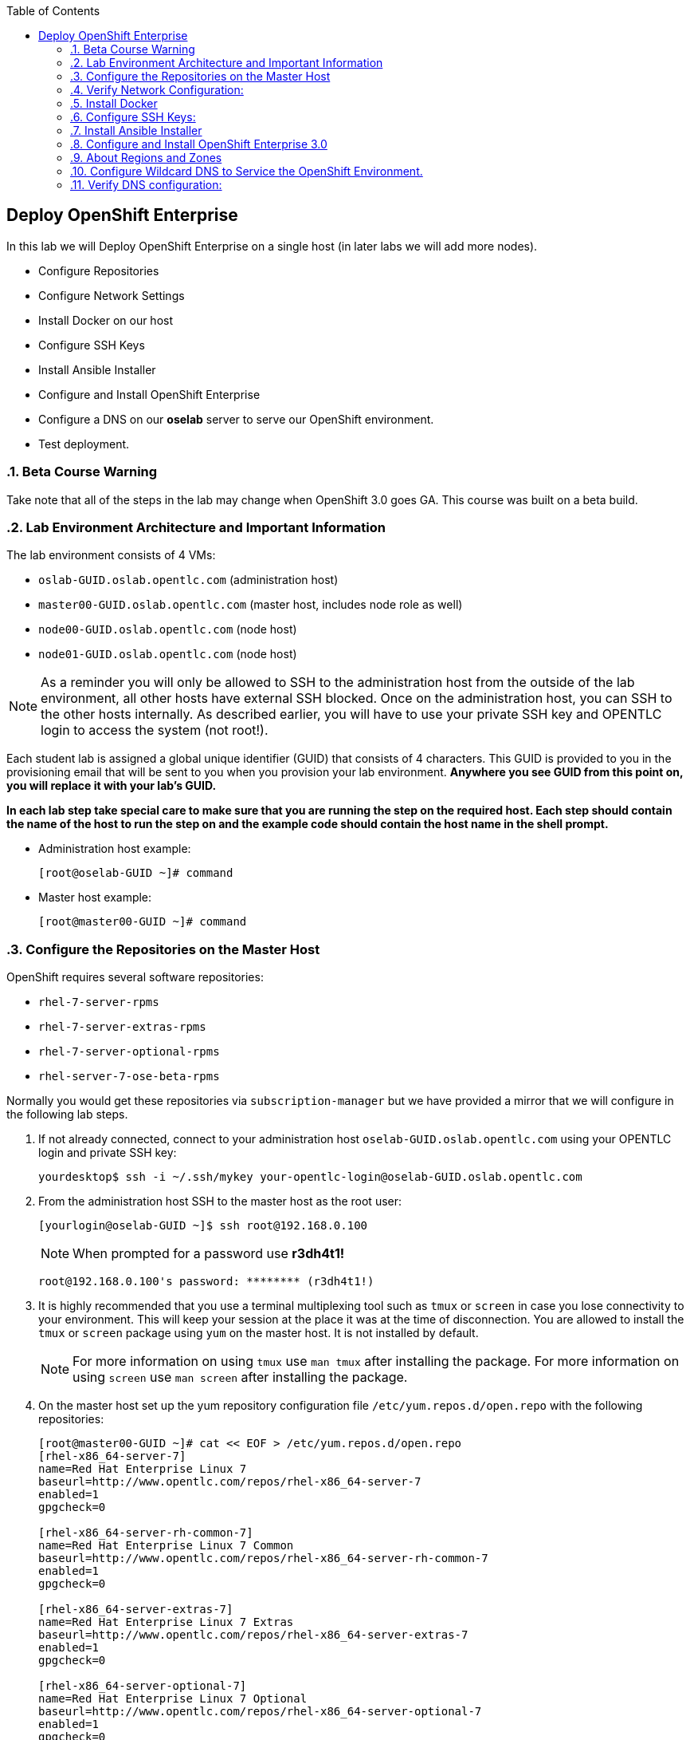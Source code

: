 :scrollbar:
:data-uri:
:icons: images/icons
:toc2:		

== Deploy OpenShift Enterprise
:numbered:	

In this lab we will Deploy OpenShift Enterprise on a single host (in later labs we will add more nodes).

* Configure Repositories

* Configure Network Settings

* Install Docker on our host 

* Configure SSH Keys

* Install Ansible Installer 

* Configure and Install OpenShift Enterprise

* Configure a DNS on our *oselab* server to serve our OpenShift environment.

* Test deployment.

=== Beta Course Warning

Take note that all of the steps in the lab may change when OpenShift 3.0 goes GA.  This course was built on a beta build.

=== Lab Environment Architecture and Important Information

The lab environment consists of 4 VMs:

* `oslab-GUID.oslab.opentlc.com` (administration host)

* `master00-GUID.oslab.opentlc.com` (master host, includes node role as well)

* `node00-GUID.oslab.opentlc.com` (node host)

* `node01-GUID.oslab.opentlc.com` (node host)

[NOTE]
As a reminder you will only be allowed to SSH to the administration host from the outside of the lab environment, all other hosts have external SSH blocked.  Once on the administration host, you can SSH to the other hosts internally.  As described earlier, you will have to use your private SSH key and OPENTLC login to access the system (not root!).

Each student lab is assigned a global unique identifier (GUID) that consists of 4 characters.  This GUID is provided to you in the provisioning email that will be sent to you when you provision your lab environment.  *Anywhere you see GUID from this point on, you will replace it with your lab's GUID.*

*In each lab step take special care to make sure that you are running the step on the required host.  Each step should contain the name of the host to run the step on and the example code should contain the host name in the shell prompt.*

* Administration host example:
+
----

[root@oselab-GUID ~]# command

----

* Master host example:
+
----

[root@master00-GUID ~]# command

----


=== Configure the Repositories on the Master Host

OpenShift requires several software repositories:

* `rhel-7-server-rpms`

* `rhel-7-server-extras-rpms`

* `rhel-7-server-optional-rpms`

* `rhel-server-7-ose-beta-rpms`

Normally you would get these repositories via `subscription-manager` but we have provided a mirror that we will configure in the following lab steps.

. If not already connected, connect to your administration host `oselab-GUID.oslab.opentlc.com` using your OPENTLC login and private SSH key:
+
----

yourdesktop$ ssh -i ~/.ssh/mykey your-opentlc-login@oselab-GUID.oslab.opentlc.com

----

. From the administration host SSH to the master host as the root user:
+
----

[yourlogin@oselab-GUID ~]$ ssh root@192.168.0.100

----
+
[NOTE]
When prompted for a password use *r3dh4t1!*
+
----

root@192.168.0.100's password: ******** (r3dh4t1!) 

----

. It is highly recommended that you use a terminal multiplexing tool such as `tmux` or `screen` in case you lose connectivity to your environment.  This will keep your session at the place it was at the time of disconnection.  You are allowed to install the `tmux` or `screen` package using `yum` on the master host.  It is not installed by default.
+
[NOTE]
For more information on using `tmux` use `man tmux` after installing the package.
For more information on using `screen` use `man screen` after installing the package.


. On the master host set up the yum repository configuration file `/etc/yum.repos.d/open.repo` with the following repositories:
+
----
[root@master00-GUID ~]# cat << EOF > /etc/yum.repos.d/open.repo
[rhel-x86_64-server-7]
name=Red Hat Enterprise Linux 7
baseurl=http://www.opentlc.com/repos/rhel-x86_64-server-7
enabled=1
gpgcheck=0

[rhel-x86_64-server-rh-common-7]
name=Red Hat Enterprise Linux 7 Common
baseurl=http://www.opentlc.com/repos/rhel-x86_64-server-rh-common-7
enabled=1
gpgcheck=0

[rhel-x86_64-server-extras-7]
name=Red Hat Enterprise Linux 7 Extras
baseurl=http://www.opentlc.com/repos/rhel-x86_64-server-extras-7
enabled=1
gpgcheck=0

[rhel-x86_64-server-optional-7]
name=Red Hat Enterprise Linux 7 Optional
baseurl=http://www.opentlc.com/repos/rhel-x86_64-server-optional-7
enabled=1
gpgcheck=0

EOF

----
+
[NOTE]
We are using a local mirror of the repositories in our lab environment, as stated earlier you would normally use `subscription-manager`.

. Add the OpenShift repository mirror to the master host:
+
----

[root@master00-GUID ~]# cat << EOF >> /etc/yum.repos.d/open.repo
[rhel-server-7-ose-beta-rpms]
name=Red Hat Enterprise Linux 7 OSE 3
baseurl=http://www.opentlc.com/repos/ose3_beta4
enabled=1
gpgcheck=0

EOF

----

. List the available repositories on the master host:
+
-----

[root@master00-GUID ~]# yum repolist 

-----
+
You should see the following:
+
----

repo id                           repo name                               status
rhel-server-7-ose-beta-rpms       Red Hat Enterprise Linux 7 OSE 3           16
rhel-x86_64-server-7              Red Hat Enterprise Linux 7              4,387
rhel-x86_64-server-extras-7       Red Hat Enterprise Linux 7 Extras          19
rhel-x86_64-server-optional-7     Red Hat Enterprise Linux 7 Optional     4,087
rhel-x86_64-server-rh-common-7    Red Hat Enterprise Linux 7 Common          19

----

=== Verify Network Configuration:

In this lab we will verify that the master host is configured correctly for internal and external DNS name resolution.

. Verify the hostname for the master host:
+
----

[root@master00-GUID ~]# hostname -f 

----
+
.You should see the following:
----

master00-GUID.oslab.opentlc.com

----

. Take note of the master host's internal IP address:
+
----

[root@master00-GUID ~]# ip address show dev eth0|grep "inet "|awk '{print $2}'|cut -f1 -d/

----

. Make sure the master host's internal DNS entry matches the internal IP address:
+
----

[root@master00-GUID ~]# host `hostname -f` 

----

. Take note of the master host's external IP address:
+
----

[root@master00-GUID ~]# curl http://www.opentlc.com/getip

----

. Make sure the master host's external DNS entry matches the external IP address:
+
----

[root@master00-GUID ~]# host `hostname -f` 8.8.8.8

----

=== Install Docker

OpenShift uses Docker to store and manage container images.  In this lab we install Docker and provide it's required storage pool.

. Install the `docker` package on the master host
+ 
----

[root@master00-GUID ~]# yum -y install docker

----
+
[NOTE]
The default Docker storage configuration uses loopback devices and is not appropriate for production. Red Hat considers the dm.thinpooldev storage option to be the only appropriate configuration for production use.

. Remove the out of the box loopback docker storage from the master host:
+
----

[root@master00-GUID ~]# rm -rf /var/lib/docker/*

----

. In order to use `dm.thinpooldev` you must have space for an LVM thinpool available, the `docker-storage-setup` package will assist you in configuring LVM.  Run `docker-storage-setup` on the master host to create logical volumes for Docker:
+
----

[root@master00-GUID ~]# docker-storage-setup

----
+
You should see the following:
+
----

  Rounding up size to full physical extent 32.00 MiB
  Logical volume "docker-poolmeta" created.
  Logical volume "docker-pool" created.
  WARNING: Converting logical volume rhel_host2cc260760b15/docker-pool and rhel_host2cc260760b15/docker-poolmeta to pool's data and metadata volumes.
  THIS WILL DESTROY CONTENT OF LOGICAL VOLUME (filesystem etc.)
  Converted rhel_host2cc260760b15/docker-pool to thin pool.
  Logical volume "docker-pool" changed.
  
----
+
[NOTE]
Be careful with `docker-storage-setup` as it will, by default, find any unused extents in the volume group that contains your root filesystem to create the pool.  You can also specify a specific volume group or block device.  This can be a destructive process to the specified VG or block device!  Consult the OpenShift documentation for more information.

. On the master host examine the newly created logical volume `docker-pool`:
+
----

[root@master00-GUID ~]# lvs /dev/rhel_host2cc260760b15/docker-pool

----
+
You should see the following:
+
----

  LV          VG                    Attr       LSize Pool Origin Data%  Meta%  Move Log Cpy%Sync Convert
  docker-pool rhel_host2cc260760b15 twi-a-t--- 5.98g             0.00   0.11

----

. On the master host, examine the docker storage configuration:
+
----

[root@master00-GUID ~]# cat /etc/sysconfig/docker-storage

----
+
You should see the following:
+
----

DOCKER_STORAGE_OPTIONS=-s devicemapper --storage-opt dm.fs=xfs --storage-opt dm.thinpooldev=/dev/mapper/rhel_host2cc260760b15-docker--pool

----

. Configure the *Docker* registry on the master host:
+
----

[root@master00-GUID ~]# sed -i "s/OPTIONS.*/OPTIONS='--selinux-enabled --insecure-registry 0.0.0.0\/0'/" \
    /etc/sysconfig/docker

----

. Enable, start, and get status for the *Docker* service on the master host:
+
----

[root@master00-GUID ~]# systemctl enable docker
[root@master00-GUID ~]# systemctl start docker
[root@master00-GUID ~]# systemctl status docker

----
+
You should see the following:
+
----

docker.service - Docker Application Container Engine
   Loaded: loaded (/usr/lib/systemd/system/docker.service; enabled)
   Active: active (running) since Wed 2015-06-10 15:31:11 EDT; 1s ago
...OUTPUT OMMITTED...

----
+
[NOTE]
Make sure the status shows *enabled* and *active (running)*.

. In order to save time later, we will pre-fetch the docker images to the master host. This process will take about 10 minutes to complete:
+
----

[root@master00-0a0c ~]# \
docker pull registry.access.redhat.com/openshift3_beta/ose-haproxy-router:v0.4.3.2 ;\
docker pull registry.access.redhat.com/openshift3_beta/ose-deployer:v0.4.3.2 ;\
docker pull registry.access.redhat.com/openshift3_beta/ose-sti-builder:v0.4.3.2 ;\
docker pull registry.access.redhat.com/openshift3_beta/ose-docker-builder:v0.4.3.2 ;\
docker pull registry.access.redhat.com/openshift3_beta/ose-pod:v0.4.3.2 ;\
docker pull registry.access.redhat.com/openshift3_beta/ose-docker-registry:v0.4.3.2 ;\
docker pull registry.access.redhat.com/openshift3_beta/sti-basicauthurl:latest ;\
docker pull registry.access.redhat.com/openshift3_beta/ruby-20-rhel7 ;\
docker pull registry.access.redhat.com/openshift3_beta/mysql-55-rhel7 ;\
docker pull openshift/hello-openshift

----

. Examine docker pool info on the master host:
+
----

[root@master00-0a0c ~]# docker info
----
+
You should something like this:
+
----

Containers: 0
Images: 63
Storage Driver: devicemapper
 Pool Name: rhel_host2cc260760b15-docker--pool
 Pool Blocksize: 524.3 kB
 Backing Filesystem: xfs
 Data file:
 Metadata file:
 Data Space Used: 2.308 GB
 Data Space Total: 6.417 GB
 Data Space Available: 4.109 GB
 Metadata Space Used: 778.2 kB
 Metadata Space Total: 33.55 MB
 Metadata Space Available: 32.78 MB
 Udev Sync Supported: true
 Library Version: 1.02.93-RHEL7 (2015-01-28)
Execution Driver: native-0.2
Kernel Version: 3.10.0-229.el7.x86_64
Operating System: Red Hat Enterprise Linux Server 7.1 (Maipo)
CPUs: 2
Total Memory: 1.797 GiB
Name: master00-GUID.oslab.opentlc.com
...

----

. On the master host examine the `docker-pool` logical volume again:
+
----

[root@master00-GUID ~]# lvs /dev/rhel_host2cc260760b15/docker-pool

----
+
You should see something similar to the following:
+
----

  LV          VG                    Attr       LSize Pool Origin Data%  Meta%  Move Log Cpy%Sync Convert
  docker-pool rhel_host2cc260760b15 twi-aot--- 5.98g             35.96  2.32
  
----

=== Configure SSH Keys:

The OpenShift installer uses SSH to configure hosts.  In this lab we create and install an SSH key pair on the master host and add the public key to the `authorized_hosts` file.

. On the master host, create an SSH key pair for the `root` user.
+
----

[root@master00-GUID ~]# ssh-keygen -f /root/.ssh/id_rsa -N '' 

----

. Add the public ssh key to `/root/.ssh/authorized_keys` locally to the master host:
+
----

[root@master00-GUID ~]# cat /root/.ssh/id_rsa.pub >> /root/.ssh/authorized_keys 

----

. Configure `/etc/ssh/ssh_conf` to disable `StrictHostKeyChecking` on the master host:
+
----

[root@master00-GUID ~]# echo StrictHostKeyChecking no >> /etc/ssh/ssh_config

----
+
[NOTE]
Only do this for hosts that are used for development, testing, or demos!

. From the master host test the new SSH key by connecting to itself over the loopback interface without a keyboard prompt:
+
----

[root@master00-GUID ~]# ssh 127.0.0.1
...[output ommitted]...
[root@master00-GUID ~]# exit

----

=== Install Ansible Installer

Currently the Ansible installer is only available via the `Extra Packages for Enterprise Linux` or `EPEL` repository.  This lab will configure the `EPEL` repositroy and install the `ansible` package.

. Add the `EPEL` repository to the master host and disable it:
+
----

[root@master00-GUID ~]# yum -y install http://dl.fedoraproject.org/pub/epel/7/x86_64/e/epel-release-7-5.noarch.rpm
[root@master00-GUID ~]# sed -i -e "s/^enabled=1/enabled=0/" /etc/yum.repos.d/epel.repo

----
+
[NOTE]
At this time, the `ansible` package is only available from `EPEL`.  We disable the `EPEL` repository so that other packages from the repository are not accidentally installed.

. Install the `ansible` package on the master host:
+
----

[root@master00-GUID ~]# yum -y --enablerepo=epel install ansible

----
+
[NOTE]
*The steps in this section will drastically change when the product goes GA.*
Eventually there will be an interactive text-based CLI installer that leverages Ansible under the covers. For now, we have to invoke Ansible manually.  We will do this in the next lab.

=== Configure and Install OpenShift Enterprise 3.0

In this lab we will use Ansible to install OpenShift on the master host.  This will configure the master host with the master and node roles.

. Download the OpenShift 3 Ansible "playbook" to the master host in root's home directory:
+
---- 

[root@master00-GUID ~]# cd;git clone https://github.com/detiber/openshift-ansible.git -b v3-beta4 

----

. The OpenShift playbook uses `/etc/ansible/hosts` to determine which hosts to configure and what roles to apply.  Configure `/etc/ansible/hosts` on the master host:
+
----

[root@master00-GUID ~]# export GUID=`hostname|cut -f2 -d-|cut -f1 -d.`
[root@master00-GUID ~]# cat << EOF >> /etc/ansible/hosts
# Create an OSEv3 group that contains the masters and nodes groups
[OSEv3:children]
masters
nodes

# Set variables common for all OSEv3 hosts
[OSEv3:vars]
# SSH user, this user should allow ssh based auth without requiring a password
ansible_ssh_user=root

# To deploy origin, change deployment_type to origin
deployment_type=enterprise

# enable htpasswd authentication
openshift_master_identity_providers=[{'name': 'htpasswd_auth', 'login': 'true', 'challenge': 'true', 'kind': 'HTPasswdPasswordIdentityProvider', 'filename': '/etc/openshift/openshift-passwd'}]

# host group for masters
[masters]
master00-$GUID.oslab.opentlc.com

# host group for nodes, includes region info
[nodes]
master00-$GUID.oslab.opentlc.com openshift_node_labels="{'region': 'infra', 'zone': 'default'}"
#node00-$GUID.oslab.opentlc.com openshift_node_labels="{'region': 'primary', 'zone': 'east'}"
#node01-$GUID.oslab.opentlc.com openshift_node_labels="{'region': 'primary', 'zone': 'west'}"

EOF

----
+
[NOTE]
Note that the nodes are commented out, they will be enabled later.  Also note the region and zone settings.  These are explained a little more in the next section.

. Run the Ansible installer `ansible-playbook` on the master host:
+
---- 

[root@master00-GUID ~]# ansible-playbook -vvv /root/openshift-ansible/playbooks/byo/config.yml

----
+
[NOTE]
Running the Ansible installer will take a few minutes to run.  This is a good time for a break.

. The output of the `ansible-playbook` command shoold show failed=0 for all hosts:
+
----

...OUTPUT OMMITTED...
PLAY RECAP ********************************************************************
localhost                  : ok=5    changed=0    unreachable=0    failed=0
master00-GUID.oslab.opentlc.com : ok=X   changed=Y    unreachable=0    failed=0

----

. After the installer is complete, check the status of your host using the `osc get nodes` command on the master host:
+
----

[root@master00-GUID ~]#  osc get nodes
NAME                              LABELS                                                                             STATUS
master00-0a0c.oslab.opentlc.com   kubernetes.io/hostname=master00-GUID.oslab.opentlc.com,region=infra,zone=default   Ready

----

=== About Regions and Zones

In OpenShift 2, we introduced the specific concepts of "regions" and "zones" to enable organizations to provide some topologies for application resiliency. Apps would be spread throughout the zones in a region and, depending on the way you configured OpenShift, you could make different regions accessible to users.

For OpenShift 3, Kubernetes doesn't actually care about your topology. In other words, OpenShift is "topology agnostic". In fact, OpenShift 3 provides advanced controls for implementing whatever topologies you can dream up, leveraging filtering and affinity rules to ensure that parts of applications (pods) are either grouped together or spread apart.

For the purposes of a simple example, we'll be sticking with the "regions" and "zones" theme. But, as you go through these examples, think about what other complex topologies you could implement. Perhaps "secure" and "insecure" hosts, or other topologies.

=== Configure Wildcard DNS to Service the OpenShift Environment.

OpenShift requires a wildcard DNS A record.  The wildcard A record should point to the publicly available (external) IP address of the OpenShift router.  For this training, we will ensure that the router will end up on the OpenShift server that is running the master.  It is advisable to use a low TTL for this record in order for DNS client caches to expire quicker so that changes become available quicker.  The DNS server runs on the administration host.

. Connect to your administration host `oselab-GUID.oslab.opentlc.com` (your private key location may vary):
+
----

yourdesktop$ ssh -i ~/.ssh/id_rsa your-opentlc-login@oselab-*GUID*.oslab.opentlc.com

----

. Become the `root` user on the administration host:
+
----

-bash-4.2$ sudo -i

----

. Install the `bind` and `bind-utils` package on the administration host:
+
----

[root@oselab-GUID ~]# yum -y install bind bind-utils

----

. On the admistration host collect and define the environment's information:
+
----

[root@oselab-GUID ~]# guid=`hostname|cut -f2 -d-|cut -f1 -d.`
[root@oselab-GUID ~]# masterIP=`host master00-$guid.oslab.opentlc.com ipa.opentlc.com | grep $guid | awk '{ print $4 }'`
[root@oselab-GUID ~]# domain="cloudapps-$guid.oslab.opentlc.com"

----

. On the administration host create the zone file with the wildcard DNS:
+
----

[root@oselab-GUID ~]# mkdir /var/named/zones
[root@oselab-GUID ~]# echo "\$ORIGIN  .
\$TTL 1  ;  1 seconds (for testing only)
${domain} IN SOA master.${domain}.  root.${domain}.  (
  2011112904  ;  serial
  60  ;  refresh (1 minute)
  15  ;  retry (15 seconds)
  1800  ;  expire (30 minutes)
  10  ; minimum (10 seconds)
)
  NS master.${domain}.
\$ORIGIN ${domain}.
test A ${masterIP}
* A ${masterIP}"  >  /var/named/zones/${domain}.db

----

. Configure `named.conf` on the administration host:
+
----

[root@oselab-GUID ~]# echo "// named.conf
options {
  listen-on port 53 { any; };
  directory \"/var/named\";
  dump-file \"/var/named/data/cache_dump.db\";
  statistics-file \"/var/named/data/named_stats.txt\";
  memstatistics-file \"/var/named/data/named_mem_stats.txt\";
  allow-query { any; };
  recursion yes;
  /* Path to ISC DLV key */
  bindkeys-file \"/etc/named.iscdlv.key\";
};
logging {
  channel default_debug {
    file \"data/named.run\";
    severity dynamic;
  }; 
};
zone \"${domain}\" IN {
  type master;
  file \"zones/${domain}.db\";
  allow-update { key ${domain} ; } ;
};" > /etc/named.conf

----

. On the administration host correct file permissions and start the DNS server:
+
----

[root@oselab-GUID ~]# chgrp named -R /var/named
[root@oselab-GUID ~]# chown named -R /var/named/zones
[root@oselab-GUID ~]# restorecon -R /var/named
[root@oselab-GUID ~]# chown root:named /etc/named.conf
[root@oselab-GUID ~]# restorecon /etc/named.conf

----

. Enable and start `named` on the administration host:
+
----

[root@oselab-GUID ~]# systemctl enable named
[root@oselab-GUID ~]# systemctl start named

----

. Configure FirewallD on the administation host to allow inbound DNS queries:
+
----

[root@oselab-GUID bin]# firewall-cmd --zone=public --add-service=dns --permanent
[root@oselab-GUID bin]# firewall-cmd --reload

----

=== Verify DNS configuration:

A test DNS entry was created called `test.cloud-appsGUID.oslab.opentlc.com`.  This lab will test internal and external resolution of that DNS entry.

. First try testing the DNS server running on the administration host:
+
----

[root@oselab-GUID ~]# guid=`hostname|cut -f2 -d-|cut -f1 -d.`
[root@oselab-GUID ~]# host test.cloudapps-$guid.oslab.opentlc.com 127.0.0.1

----

. Second try testing with an external name server:
+
----

[root@oselab-GUID ~]# host test.cloudapps-$guid.oslab.opentlc.com 8.8.8.8

----
+
[NOTE]
The first time you query 8.8.8.8 you may see a lag an an error:
`;; connection timed out; trying next origin
Host test.cloudapps-GIOD.oslab.opentlc.com not found: 3(NXDOMAIN)`
This is normal.  if you do the test again, it will go faster and not error out.

. Lastly test DNS from your laptop/desktop, this might take a few minutes to be updated.  Be sure to replace GUID with the correct GUID.
+
----

yourhost$ nslookup test.cloudapps-GUID.oslab.opentlc.com

----
